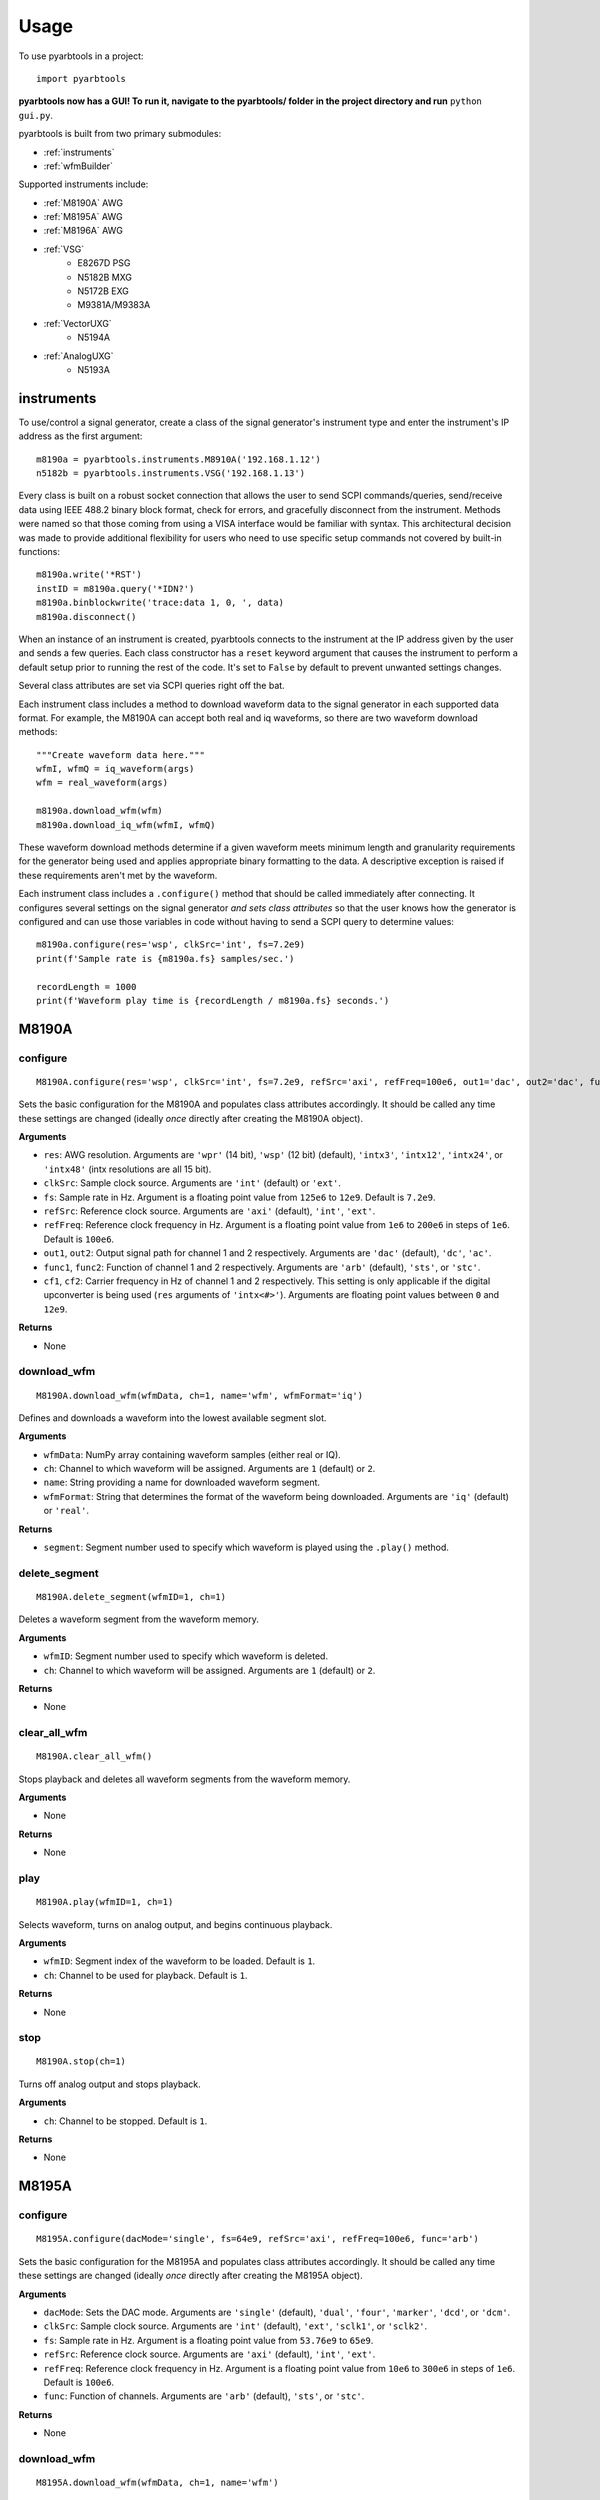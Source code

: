 #####
Usage
#####

To use pyarbtools in a project::

    import pyarbtools

**pyarbtools now has a GUI! To run it, navigate to the pyarbtools/ folder in the project directory and run** ``python gui.py``.

pyarbtools is built from two primary submodules:

* :ref:`instruments`
* :ref:`wfmBuilder`

Supported instruments include:

* :ref:`M8190A` AWG
* :ref:`M8195A` AWG
* :ref:`M8196A` AWG
* :ref:`VSG`
    * E8267D PSG
    * N5182B MXG
    * N5172B EXG
    * M9381A/M9383A
* :ref:`VectorUXG`
    * N5194A
* :ref:`AnalogUXG`
    * N5193A

.. _instruments:

===============
**instruments**
===============

To use/control a signal generator, create a class of the signal
generator's instrument type and enter the instrument's IP address
as the first argument::

    m8190a = pyarbtools.instruments.M8910A('192.168.1.12')
    n5182b = pyarbtools.instruments.VSG('192.168.1.13')

Every class is built on a robust socket connection that allows the user
to send SCPI commands/queries, send/receive data using IEEE 488.2
binary block format, check for errors, and gracefully disconnect
from the instrument. Methods were named so that those coming from
using a VISA interface would be familiar with syntax. This
architectural decision was made to provide additional flexibility
for users who need to use specific setup commands not covered by
built-in functions::

    m8190a.write('*RST')
    instID = m8190a.query('*IDN?')
    m8190a.binblockwrite('trace:data 1, 0, ', data)
    m8190a.disconnect()


When an instance of an instrument is created, pyarbtools connects to
the instrument at the IP address given by the user and sends a few
queries. Each class constructor has a ``reset`` keyword argument that
causes the instrument to perform a default setup prior to running the
rest of the code. It's set to ``False`` by default to prevent unwanted
settings changes.

Several class attributes are set via SCPI queries right off the bat.

Each instrument class includes a method to download waveform data to
the signal generator in each supported data format. For example, the
M8190A can accept both real and iq waveforms, so there are two
waveform download methods::

    """Create waveform data here."""
    wfmI, wfmQ = iq_waveform(args)
    wfm = real_waveform(args)

    m8190a.download_wfm(wfm)
    m8190a.download_iq_wfm(wfmI, wfmQ)

These waveform download methods determine if a given waveform meets
minimum length and granularity requirements for the generator being
used and applies appropriate binary formatting to the data. A
descriptive exception is raised if these requirements aren't met by
the waveform.

Each instrument class includes a ``.configure()`` method that should
be called immediately after connecting. It configures several settings
on the signal generator *and sets class attributes* so that the user
knows how the generator is configured and can use those variables in
code without having to send a SCPI query to determine values::

    m8190a.configure(res='wsp', clkSrc='int', fs=7.2e9)
    print(f'Sample rate is {m8190a.fs} samples/sec.')

    recordLength = 1000
    print(f'Waveform play time is {recordLength / m8190a.fs} seconds.')

.. _M8190A:

==========
**M8190A**
==========

**configure**
-------------
::

    M8190A.configure(res='wsp', clkSrc='int', fs=7.2e9, refSrc='axi', refFreq=100e6, out1='dac', out2='dac', func1='arb', func2='arb', cf1=2e9, cf2=2e9)

Sets the basic configuration for the M8190A and populates class
attributes accordingly. It should be called any time these settings are
changed (ideally *once* directly after creating the M8190A object).

**Arguments**

* ``res``: AWG resolution. Arguments are ``'wpr'`` (14 bit), ``'wsp'`` (12 bit) (default), ``'intx3'``, ``'intx12'``, ``'intx24'``, or ``'intx48'`` (intx resolutions are all 15 bit).
* ``clkSrc``: Sample clock source. Arguments are ``'int'`` (default) or ``'ext'``.
* ``fs``: Sample rate in Hz. Argument is a floating point value from ``125e6`` to ``12e9``. Default is ``7.2e9``.
* ``refSrc``: Reference clock source. Arguments are ``'axi'`` (default), ``'int'``, ``'ext'``.
* ``refFreq``: Reference clock frequency in Hz. Argument is a floating point value from ``1e6`` to ``200e6`` in steps of ``1e6``. Default is ``100e6``.
* ``out1``, ``out2``: Output signal path for channel 1 and 2 respectively. Arguments are ``'dac'`` (default), ``'dc'``, ``'ac'``.
* ``func1``, ``func2``: Function of channel 1 and 2 respectively. Arguments are ``'arb'`` (default), ``'sts'``, or ``'stc'``.
* ``cf1``, ``cf2``: Carrier frequency in Hz of channel 1 and 2 respectively. This setting is only applicable if the digital upconverter is being used (``res`` arguments of ``'intx<#>'``). Arguments are floating point values between ``0`` and ``12e9``.

**Returns**

* None

**download_wfm**
----------------
::

    M8190A.download_wfm(wfmData, ch=1, name='wfm', wfmFormat='iq')

Defines and downloads a waveform into the lowest available segment slot.

**Arguments**

* ``wfmData``: NumPy array containing waveform samples (either real or IQ).
* ``ch``: Channel to which waveform will be assigned. Arguments are ``1`` (default) or ``2``.
* ``name``: String providing a name for downloaded waveform segment.
* ``wfmFormat``: String that determines the format of the waveform being downloaded. Arguments are ``'iq'`` (default) or ``'real'``.

**Returns**

* ``segment``: Segment number used to specify which waveform is played using the ``.play()`` method.

**delete_segment**
------------------
::

    M8190A.delete_segment(wfmID=1, ch=1)

Deletes a waveform segment from the waveform memory.

**Arguments**

* ``wfmID``: Segment number used to specify which waveform is deleted.
* ``ch``: Channel to which waveform will be assigned. Arguments are ``1`` (default) or ``2``.

**Returns**

* None

**clear_all_wfm**
-----------------
::

    M8190A.clear_all_wfm()

Stops playback and deletes all waveform segments from the waveform memory.

**Arguments**

* None

**Returns**

* None

**play**
--------
::

    M8190A.play(wfmID=1, ch=1)

Selects waveform, turns on analog output, and begins continuous playback.

**Arguments**

* ``wfmID``: Segment index of the waveform to be loaded. Default is ``1``.
* ``ch``: Channel to be used for playback. Default is ``1``.

**Returns**

* None

**stop**
--------
::

    M8190A.stop(ch=1)

Turns off analog output and stops playback.

**Arguments**

* ``ch``: Channel to be stopped. Default is ``1``.

**Returns**

* None

.. _M8195A:

==========
**M8195A**
==========

**configure**
-------------
::

    M8195A.configure(dacMode='single', fs=64e9, refSrc='axi', refFreq=100e6, func='arb')

Sets the basic configuration for the M8195A and populates class
attributes accordingly. It should be called any time these settings are
changed (ideally *once* directly after creating the M8195A object).

**Arguments**

* ``dacMode``: Sets the DAC mode. Arguments are ``'single'`` (default), ``'dual'``, ``'four'``, ``'marker'``, ``'dcd'``, or ``'dcm'``.
* ``clkSrc``: Sample clock source. Arguments are ``'int'`` (default), ``'ext'``, ``'sclk1'``, or ``'sclk2'``.
* ``fs``: Sample rate in Hz. Argument is a floating point value from ``53.76e9`` to ``65e9``.
* ``refSrc``: Reference clock source. Arguments are ``'axi'`` (default), ``'int'``, ``'ext'``.
* ``refFreq``: Reference clock frequency in Hz. Argument is a floating point value from ``10e6`` to ``300e6`` in steps of ``1e6``. Default is ``100e6``.
* ``func``: Function of channels. Arguments are ``'arb'`` (default), ``'sts'``, or ``'stc'``.

**Returns**

* None

**download_wfm**
----------------
::

    M8195A.download_wfm(wfmData, ch=1, name='wfm')

Defines and downloads a waveform into the lowest available segment slot.

**Arguments**

* ``wfmData``: NumPy array containing real waveform samples (not IQ).
* ``ch``: Channel to which waveform will be assigned. Arguments are ``1`` (default), ``2``, ``3``, or ``4``.
* ``name``: String providing a name for downloaded waveform segment.

**Returns**

* ``segment``: Segment number used to specify which waveform is played using the ``.play()`` method.

**delete_segment**
------------------
::

    M8195A.delete_segment(wfmID=1, ch=1)

Deletes a waveform segment from the waveform memory.

**Arguments**

* ``wfmID``: Segment number used to specify which waveform is deleted.
* ``ch``: Channel to which waveform will be assigned. Arguments are ``1`` (default), ``2``, ``3``, ``4``.

**Returns**

* None

**clear_all_wfm**
-----------------
::

    M8195A.clear_all_wfm()

Stops playback and deletes all waveform segments from the waveform memory.

**Arguments**

* None

**Returns**

* None

**play**
--------
::

    M8195A.play(wfmID=1, ch=1)

Selects waveform, turns on analog output, and begins continuous playback.

**Arguments**

* ``wfmID``: Segment index of the waveform to be loaded. Default is ``1``.
* ``ch``: Channel to be used for playback. Arguments are ``1`` (default), ``2``, ``3``, ``4``.

**Returns**

* None

**stop**
--------
::

    M8195A.stop(ch=1)

Turns off analog output and stops playback.

**Arguments**

* ``ch``: Channel to be stopped. Default is ``1``.

**Returns**

* None

.. _M8196A:

==========
**M8196A**
==========

**configure**
-------------
::

    M8196A.configure(dacMode='single', fs=92e9, refSrc='axi', refFreq=100e6)

Sets the basic configuration for the M8196A and populates class
attributes accordingly. It should be called any time these settings are
changed (ideally *once* directly after creating the M8196A object).

**Arguments**

* ``dacMode``: Sets the DAC mode. Arguments are ``'single'`` (default), ``'dual'``, ``'four'``, ``'marker'``, or ``'dcmarker'``.
* ``fs``: Sample rate. Argument is a floating point value from ``82.24e9`` to ``93.4e9``.
* ``refSrc``: Reference clock source. Arguments are ``'axi'`` (default), ``'int'``, ``'ext'``.
* ``refFreq``: Reference clock frequency. Argument is a floating point value from ``10e6`` to ``17e9``. Default is ``100e6``.

**Returns**

* None

**download_wfm**
----------------
::

    M8196A.download_wfm(wfmData, ch=1, name='wfm')

Defines and downloads a waveform into the lowest available segment slot.

**Arguments**

* ``wfmData``: NumPy array containing real waveform samples (not IQ).
* ``ch``: Channel to which waveform will be assigned. Arguments are ``1`` (default), ``2``, ``3``, or ``4``.
* ``name``: String providing a name for downloaded waveform segment.

**Returns**

* ``segment``: Segment number used to specify which waveform is played using the ``.play()`` method.

**delete_segment**
------------------
::

    M8196A.delete_segment(wfmID=1, ch=1)

Deletes a waveform segment from the waveform memory.

**Arguments**

* ``wfmID``: Segment number used to specify which waveform is deleted.
* ``ch``: Channel to which waveform will be assigned. Arguments are ``1`` (default), ``2``, ``3``, ``4``.

**Returns**

* None

**clear_all_wfm**
-----------------
::

    M8196A.clear_all_wfm()

Stops playback and deletes all waveform segments from the waveform memory.

**Arguments**

* None

**Returns**

* None

**play**
--------
::

    M8196A.play(ch=1)

Selects waveform, turns on analog output, and begins continuous playback.

**Arguments**

* ``ch``: Channel to be used for playback. Arguments are ``1`` (default), ``2``, ``3``, ``4``.

**Returns**

* None

**stop**
--------
::

    M8196A.stop(ch=1)

Turns off analog output and stops playback.

**Arguments**

* ``ch``: Channel to be stopped. Default is ``1``.

**Returns**

* None

.. _VSG:

=======
**VSG**
=======

**configure**
-------------
::

    VSG.configure(rfState=0, modState=0, cf=1e9, amp=-130, iqScale=70, refSrc='int', fs=200e6)

Sets the basic configuration for the VSG and populates class attributes
accordingly. It should be called any time these settings are changed
(ideally *once* directly after creating the VSG object).

**Arguments**

* ``rfState``: Turns the RF output state on or off. Arguments are ``0/'off'`` (default) or ``1/'on'``.
* ``modState``: Turns the modulation state on or off. Arguments are ``0/'off'`` (default) or ``1/'on'``.
* ``cf``: Output carrier frequency in Hz. Argument is a floating point value whose range is instrument dependent. Default is ``1e9``.
    * EXG/MXG ``9e3`` to ``6e9``
    * PSG ``100e3`` to ``44e9``
* ``amp``: Output power in dBm. Argument is a floating point value whose range is instrument dependent. Default is ``-130``.
    * EXG/MXG ``-144`` to ``+26``
    * PSG ``-130`` to ``+21``
* ``iqScale``: IQ scale factor in %. Argument is an integer from ``1`` to ``100``. Default is ``70``.
* ``refSrc``: Reference clock source. Arguments are ``'int'`` (default), or ``'ext'``.
* ``fs``: Sample rate in Hz. Argument is a floating point whose range is instrument dependent.
    * EXG/MXG ``1e3`` to ``200e6``
    * PSG ``1`` to ``100e6``

**Returns**

* None

**download_wfm**
----------------
::

    VSG.download_iq_wfm(wfmData, wfmID='wfm')

Defines and downloads a waveform into WFM1: memory directory and checks
that the waveform meets minimum waveform length and granularity
requirements.

**Arguments**

* ``wfmData``: Complex NumPy array of values representing the complex sample pairs in an IQ waveform.
* ``wfmID``: String specifying the name of the waveform to be downloaded. Default is ``'wfm'``.

**Returns**

* None

**delete_wfm**
--------------
::

    VSG.delete_wfm(wfmID)

Deletes a waveform from the waveform memory.

**Arguments**

* ``wfmID``: String specify the name of the waveform to be deleted.

**Returns**

* None

**clear_all_wfm**
-----------------
::

    VSG.clear_all_wfm()

Stops playback and deletes all waveforms from the waveform memory.

**Arguments**

* None

**Returns**

* None

**play**
--------
::

    VSG.play(wfmID='wfm')

Selects waveform and activates arb mode, RF output, and modulation.

**Arguments**

* ``wfmID``: Name of the waveform to be loaded. Default is ``'wfm'``.

**Returns**

* None

**stop**
--------
::

    VSG.stop()

Deactivates arb mode, RF output, and modulation.

**Arguments**

* None

**Returns**

* None

.. _VectorUXG:

=============
**VectorUXG**
=============

**configure**
-------------
::

    VectorUXG.configure(rfState=0, modState=0, cf=1e9, amp=-120, iqScale=70)

Sets the basic configuration for the UXG and populates class attributes
accordingly. It should be called any time these settings are changed
(ideally *once* directly after creating the UXG object).

**Arguments**

* ``rfState``: Turns the RF output state on or off. Arguments are ``0/'off'`` (default) or ``1/'on'``.
* ``modState``: Turns the modulation state on or off. Arguments are ``0/'off'`` (default) or ``1/'on'``.
* ``cf``: Output carrier frequency in Hz. Argument is a floating point value from ``50e6`` to ``20e9``. Default is ``1e9``.
* ``amp``: Output power in dBm. Argument is a floating point value from ``-120`` to ``+3``. Default is ``-120``.
* ``iqScale``: IQ scale factor in %. Argument is an integer from ``1`` to ``100``. Default is ``70``.

**Returns**

* None

**download_wfm**
----------------
::

    VectorUXG.download_iq_wfm(wfmData, wfmID='wfm')

Defines and downloads a waveform into WFM1: memory directory and checks
that the waveform meets minimum waveform length and granularity
requirements.

**Arguments**

* ``wfmData``: Complex NumPy array of values representing the complex sample pairs in an IQ waveform.
* ``wfmID``: String specifying the name of the waveform to be downloaded. Default is ``'wfm'``.

**Returns**

* ``wfmID``: Returns a string identifying the waveform that has been downloaded.

**delete_wfm**
--------------
::

    VectorUXG.delete_wfm(wfmID)

Deletes a waveform from the waveform memory.

**Arguments**

* ``wfmID``: String specify the name of the waveform to be deleted.

**Returns**

* None

**clear_all_wfm**
-----------------
::

    VectorUXG.clear_all_wfm()

Stops playback and deletes all waveforms from the waveform memory.

**Arguments**

* None

**Returns**

* None

**arb_play**
------------
::

    VectorUXG.arb_play(wfmID='wfm')

Selects waveform and activates RF output, modulation, and arb mode.

**Arguments**

* ``wfmID``: String containing the waveform name. Default is ``'wfm'``.

**Returns**

* None

**arb_stop**
------------
::

    VectorUXG.arb_stop()

Dectivates RF output, modulation, and arb mode.

**Arguments**

* None

**Returns**

* None

**stream_play**
---------------
::

    VectorUXG.stream_play(pdwID='wfm', wIndexID=None)

Assigns pdw/windex, activates RF output, modulation, and streaming mode, and triggers streaming output.

**Arguments**

* ``pdwID``: Name of the PDW file to be loaded. Argument is a string. Default is ``'wfm'``.
* ``wIndexID``: Name of the waveform index file to be loaded. Argument is a string. Default is ``None``, which loads a waveform index file with the same name as the PDW file.

**Returns**

* None

**stream_stop**
---------------
::

    VectorUXG.stream_stop()

Dectivates RF output, modulation, and streaming mode.

**Arguments**

* None

**Returns**

* None

**open_lan_stream**
-------------------
::

    VectorUXG.open_lan_stream()

Open connection to port 5033 for LAN streaming to the UXG. Use this
directly prior to starting streaming control.

**Arguments**

* None

**Returns**

* None


**close_lan_stream**
--------------------
::

    VectorUXG.close_lan_stream()

Close connection to port 5033 for LAN streaming on the UXG. Use this
after streaming is complete.

**Arguments**

* None

**Returns**

* None


**bin_pdw_file_builder**
------------------------
::

    VectorUXG.bin_pdw_file_builder(pdwList)

Builds a binary PDW file with a padding block to ensure the PDW section
begins at an offset of 4096 bytes (required by UXG).

See User's Guide>Streaming Use>PDW File Format section of Keysight UXG X-Series Agile Vector Adapter Online Documentation.

**Arguments**

* ``pdwList``: A list of PDWs. Argument is a tuple of lists where each list contains a single pulse descriptor word.
    * PDW Fields:
        * ``operation``: Type of PDW. Arguments are ``0`` (no operation), ``1`` (first PDW after reset), or ``2`` (reset, must be followed by PDW with operation ``1``).
        * ``freq``: CW frequency/chirp start frequency in Hz. Argument is a floating point value from ``50e6`` to ``20e9``.
        * ``phase``: Phase of carrier in degrees. Argument is an integer between ``0`` and ``360``.
        * ``startTimeSec``: Pulse start time in seconds. Argument is a float between ``0 ps`` and ``213.504 days`` with a resolution of ``1 ps``.
        * ``power``: Power in dBm. Argument is a float between ``-140`` and ``+23.835``.
        * ``markers``: Marker enable. Argument is a 12 bit binary value where each bit represents marker state. e.g. to activate marker 5 is ``0b000000100000``.
        * ``phaseControl``: Phase mode. Arguments are ``0`` (coherent) or ``1`` (continuous).
        * ``rfOff``: Control to turn off RF output. Arguments are ``0`` (RF **ON**) or ``1`` (RF **OFF**).
        * ``wIndex``: Waveform index file value that associates with a previously loaded waveform segment. Argument is an integer.
        * ``wfmMkrMask``: Enables waveform markers. Argument is a 4 bit hex value where each bit represents marker state. e.g. to activate all 4 markers is ``0xF``.

::

    rawPdw = ([1, 1e9, 0, 0,      0, 1, 0, 0, 0, 0xF],
              [0, 1e9, 0, 20e-6,  0, 0, 0, 0, 1, 0xF],
              [0, 1e9, 0, 120e-6, 0, 0, 0, 0, 2, 0xF],
              [2, 1e9, 0, 300e-6, 0, 0, 0, 0, 2, 0xF])

**Returns**

* ``pdwFile``: A binary file that can be sent directly to the UXG memory using the ``MEMORY:DATA`` SCPI command or sent to the LAN streaming port using ``VectorUXG.lanStream.send()``


**csv_windex_file_download**
----------------------------
::

    VectorUXG.csv_windex_file_download(windex)

Write header fields separated by commas and terminated with ``\n``

**Arguments**

* ``windex``: Specifies waveform index file name and waveform names contained inside. Argument is a dict with 'fileName' and 'wfmNames' as keys. e.g. {'fileName': '<fileName>', 'wfmNames': ['name0', 'name1',... 'nameN']}

**Returns**

* None


**csv_pdw_file_download**
-------------------------
::

    VectorUXG.csv_pdw_file_download(fileName, fields=('Operation', 'Time'), data=([1, 0], [2, 100e-6]))

Builds a CSV PDW file, sends it into the UXG, and converts it to a
binary PDW file. There are *a lot* of fields to choose from, but *you
do not need to specify all of them.* It really is easier than it looks.
See User's Guide>Streaming Use>CSV File Use>Streaming CSV File Creation
section of Keysight UXG X-Series Agile Vector Adapter Online
Documentation.

**Arguments**

* ``fileName``: Name of the csv file without the extension. Argument is a string.
* ``fields``: Fields contained in the PDWs. Argument is a tuple of strings.
* ``values``: Values for each PDW. Argument is a tuple of lists where each list contains the values for a single pulse descriptor word.
    * ``PDW Format``: Sets the PDW Format. Argument is a string ``'Auto'`` (automatic type selected), ``'Indexed'`` (Format 1, waveform description only), ``'Control'`` (Format 2, change markers and execute Marked Operations), or ``'Full'`` (Format 3, which specifies all possible values).
    * ``Operation``: Type of PDW. Arguments are ``0`` (no operation), ``1`` (first PDW after reset), or ``2`` (reset, must be followed by PDW with operation ``1``).
    * ``Time``: The start (50% of rise power) of the pulse with respect to Scenario Time. For Arb waveforms, the beginning of the waveform. Argument is a float between ``0 ps`` and ``213.504 days`` in seconds with a resolution of ``1 ps``.
    * ``Pulse Width``: The duration of the entire waveform. Argument is a float between ``0`` and ``68.72`` in seconds with a resolution of ``500 ps``. An argument of ``0`` uses the known waveform length.
    * ``Frequency``: CW frequency/chirp start frequency. Argument is a floating point value from ``50e6`` to ``20e9``. Default is ``1e9``.
    * ``Phase Mode``: Phase mode. Arguments are ``0`` (coherent) or ``1`` (continuous).
    * ``Phase``: Phase of carrier. Argument is an integer between ``-360`` and ``360``.
    * ``Maximum Power``: Power in dBm. Argument is a float between ``-140`` and ``+23.835``.
    * ``Power``: Power in dBm. Argument is a float between ``-140`` and ``+23.835``. If not specified, Maximum Power is used.
    * ``RF Off``: Control to turn off RF output. Arguments are ``0`` (RF **ON**) or ``1`` (RF **OFF**).
    * ``Markers``: Marker enable. Argument is a 12 bit hex spefication where each bit represents marker state. e.g. to activate marker 5 is ``0x020``
    * ``Marker Mask``: Enables waveform markers. Argument is a 4 bit hex value where each bit represents marker state. e.g. to activate all 4 markers is ``0xF``.
    * ``Index``: Waveform index file value that associates with a previously loaded waveform segment. Argument is an integer.
    * ``Name``: Specifies the name of a waveform file to play. This field overrides the ``Index`` field if specified. Argument is a string containing the desired waveform name.
    * ``New Waveform``: Documentation will be updated in an upcoming release.
    * ``Blank``: Controls blanking between PDW transitions. Arguments are strings, either ``'None'``, which doesn't blank the output during PDW transition, or ``'Auto'``, which blanks the output during PDW transition.
    * ``Zero/Hold``: Controls behavior of arb at the end of a waveform. Arguments are strings, either ``'Zero'``, which forces the arb output to go to 0, or ``'Hold'``, which holds the last waveform value until the beginning of the next PDW.
    * ``LO Lead``: Controls how long before the next PDW the LO begins to switch frequencies. Argument is an integer between ``0`` and ``500 ns``.
    * Documentation will be updated for the following fields/values in an upcoming release.
        * ``Width``: Specifies width of the pulse waveform generated at compile time.
        * ``Rise``: Specifies rise time of the pulse waveform generated at compile time.
        * ``Fall``: Specifies fall time of the pulse waveform generated at compile time.
        * ``Shape``: Specifies shape of the pulse waveform generated at compile time.
        * ``MOP``: Specifies modulation type of the pulse waveform generated at compile time.
        * ``Par1``: Specifies modulation parameters of the pulse waveform generated at compile time.
        * ``Par2``: Specifies modulation parameters of the pulse waveform generated at compile time.
        * ``Waveform Time Offset``: Specifies the start time offset of the pulse waveform generated at compile time.

::

    fileName = 'csv_pdw_test'
    fields = ('Operation', 'Time', 'Frequency', 'Zero/Hold', 'Markers', 'Name')
    data = ([1, 0    , 1e9, 'Hold', '0x1', 'waveform1'],
            [2, 10e-6, 1e9, 'Hold', '0x0', 'waveform2'])
    VectorUXG.csv_pdw_file_download(fileName, fields, data)


**Returns**

* None


.. _AnalogUXG:

=============
**AnalogUXG**
=============

**configure**
-------------
::

    AnalogUXG.configure(rfState=0, modState=0, cf=1e9, amp=-130, mode='streaming')


Sets the basic configuration for the UXG and populates class attributes
accordingly. It should be called any time these settings are changed
(ideally *once* directly after creating the UXG object).

**Arguments**

* ``rfState``: Turns the RF output state on or off. Arguments are ``0/'off'`` (default) or ``1/'on'``.
* ``modState``: Turns the modulation state on or off. Arguments are ``0/'off'`` (default) or ``1/'on'``.
* ``cf``: Output carrier frequency in Hz. Argument is a floating point value from ``10e6`` to ``40e9``. Default is ``1e9``.
* ``amp``: Output power in dBm. Argument is a floating point value from ``-130`` to ``+10``. Default is ``-130``.
* ``mode``: Instrument mode. Argument is a string, either ``'streaming'`` (default), ``'normal'``, ``'list'``, ``'fcwswitching'``, ``'vlo'``

**Returns**

* None

**stream_play**
---------------
::

    AnalogUXG.stream_play(pdwID='wfm')

Assigns pdw/windex, activates RF output, modulation, and streaming mode, and triggers streaming output.

**Arguments**

* ``pdwID``: Name of the PDW file to be loaded. Argument is a string. Default is ``'wfm'``.

**Returns**

* None

**stream_stop**
---------------
::

    AnalogUXG.stream_stop()

Dectivates RF output, modulation, and streaming mode.

**Arguments**

* None

**Returns**

* None

**open_lan_stream**
-------------------
::

    AnalogUXG.open_lan_stream()

Open connection to port 5033 for LAN streaming to the UXG. Use this
directly prior to starting streaming control.

**Arguments**

* None

**Returns**

* None


**close_lan_stream**
--------------------
::

    AnalogUXG.close_lan_stream()

Close connection to port 5033 for LAN streaming on the UXG. Use this
after streaming is complete.

**Arguments**

* None

**Returns**

* None

**download_bin_pdw_file**
-------------------------
::

    AnalogUXG.download_bin_pdw_file(pdwFile, pdwName='wfm')


Downloads binary PDW file to PDW directory in UXG.

**Arguments**

* ``pdwFile``: A binary PDW file, ideally generated and returned by ``AnalogUXG.bin_pdw_file_builder()``.
* ``pdwName``: The name of the PDW file. Argument is a string.

**Returns**

* None

**bin_pdw_file_builder**
------------------------
::

    AnalogUXG.bin_pdw_file_builder(pdwList)

Builds a binary PDW file with a padding block to ensure the PDW section
begins at an offset of 4096 bytes (required by UXG).

See User's Guide>Streaming Mode Use>PDW Definitions section of Keysight UXG X-Series Agile Signal Generator Online Documentation.

**Arguments**

* ``pdwList``: A list of PDWs. Argument is a tuple of lists where each list contains a single pulse descriptor word.
    * PDW Fields:
        * ``operation``: Type of PDW. Arguments are ``0`` (no operation), ``1`` (first PDW after reset), or ``2`` (reset, must be followed by PDW with operation ``1``).
        * ``freq``: CW frequency/chirp start frequency in Hz. Argument is a floating point value from ``10e6`` to ``40e9``.
        * ``phase``: Phase of carrier in degrees. Argument is an integer between ``0`` and ``360``.
        * ``startTimeSec``: Pulse start time in seconds. Argument is a float between ``0 ps`` and ``213.504 days`` with a resolution of ``1 ps``.
        * ``width``: Pulse width in seconds. Argument is a float between ``4 ns`` and ``4.295 sec``.
        * ``relativePower``: Linear scaling of output power in Vrms. Honestly just leave this as ``1``.
        * ``markers``: Marker enable. Argument is a 12 bit binary value where each bit represents marker state. e.g. to activate marker 5 is ``0b000000100000``.
        * ``pulseMode``: Pulse mode. Argument is an int. ``1`` (RF Off) or ``2`` (Enabled) <-- (use this one).
        * ``phaseControl``: Phase mode. Arguments are ``0`` (coherent) or ``1`` (continuous).
        * ``bandAdjust``: Controls how the frequency bands are selected. Argument is an int. ``0`` (CW switch points), ``1`` (upper band switch points), ``2`` (lower band switch points).
        * ``chirpControl``: Controls the shape of the chirp. Argument is an int. ``0`` (stitched ramp chirp [don't use this]), ``1`` (triangle chirp), ``2`` (ramp chirp).
        * ``phaseCode``: Will be implemented in future release. Enter a ``0`` until then.
        * ``chirpRate``: Chirp rate in Hz/us. Argument is an int.

::

    pdwName = 'pdw'
    pdwList = [[1, 980e6, 0, 0, 10e-6, 1, 0, 2, 0, 0, 3, 0, 4000000, 0],
               [2, 1e9, 0, 20e-6, 1e-6, 1, 0, 2, 0, 0, 0, 0, 0, 0]]
    pdwFile = uxg.bin_pdw_file_builder(pdwList)
    uxg.download_bin_pdw_file(pdwFile, pdwName=pdwName)

**Returns**

* ``pdwFile``: A binary file that can be sent directly to the UXG memory using ``AnalogUXG.bin_pdw_file_builder()`` method or sent to the LAN streaming port using ``AnalogUXG.lanStream.send()``


.. _wfmBuilder:

==============
**wfmBuilder**
==============

In addition to instrument control and communication, pyarbtools allows
you to create waveforms and load them into your signal generator or use
them as generic signals for DSP work::

    iChirp, qChirp = pyarbtools.wfmBuilder.chirp_generator(length=100e-6, fs=100e6, chirpBw=20e6)
    fs = 100e6
    symRate = 1e6
    i, q = digmod_prbs_generator(qpsk_modulator, fs, symRate, prbsOrder=9, filt=rrc_filter, alpha=0.35)



**am_generator**
----------------
::

    am_generator(fs=100e6, amDepth=50, modRate=100e3, cf=1e9, format='iq'):

Generates a linear sinusoidal AM signal of specified depth and modulation rate at baseband or RF.

**Arguments**

* ``fs``: Sample rate used to create the signal in Hz. Argument is a float. Default is ``50e6``.
* ``amDepth``: Depth of AM in %. Argument is an integer. Argument range is ``0`` to ``100``. Default is ``50``.
* ``modRate``: AM rate in Hz. Argument is a float. Argument range is ``0`` to ``fs/2``. Default is ``100e3``.
* ``cf``: Center frequency for ``'real'`` format waveforms. Argument is a float. Default is ``1e9``.
* ``format``: Waveform format. Argument is a string. Values are ``'iq'`` (default) or ``'real'``.

**Returns**

* ``iq``/``real``: NumPy array of values representing the complex or real components of the AM waveform.

**chirp_generator**
-------------------
::

    wfmBuilder.chirp_generator(fs=100e6, pWidth=10e-6, pri=100e-6, chirpBw=20e6, cf=1e9, format='iq', zeroLast=False):

Generates a symmetrical linear chirped pulse at baseband or RF. Chirp direction is determined by the sign of chirpBw
(pos=up chirp, neg=down chirp).

**Arguments**

* ``fs``: Sample rate used to create the signal in Hz. Argument is a float. Default is ``100e6``.
* ``pWidth``: Length of the chirp in seconds. Argument is a float. Default is ``10e-6``.
* ``pri``: Pulse repetition interval in seconds. Argument is a float. Default is ``100e-6``.
* ``chirpBw``: Total bandwidth of the chirp. Frequency range of resulting signal is ``-chirpBw/2`` to ``chirpBw/2``. Default is ``20e6``.
* ``cf``: Center frequency for ``'real'`` format waveforms. Argument is a float. Default is ``1e9``.
* ``format``: Waveform format. Argument is a string. Values are ``'iq'`` (default) or ``'real'``.
* ``zeroLast``: Allows user to force the last sample point to ``0``. Default is ``False``.

**Returns**

* ``iq``/``real``: NumPy array of values representing the complex or real components of the chirped pulse.

**barker_generator**
--------------------
::

    wfmBuilder.barker_generator(fs=100e6, pWidth=100e-6, code='b2', cf=1e9, format='iq', zeroLast=False)

Generates a Barker phase coded pulsed signal at RF or baseband.
See `Wikipedia article <https://en.wikipedia.org/wiki/Barker_code>`_ for
more information on Barker coding.


**Arguments**

* ``fs``: Sample rate used to create the signal in Hz. Argument is a float. Default is ``100e6``.
* ``pWidth``: Length of the chirp in seconds. Argument is a float. Default is ``10e-6``.
* ``pri``: Pulse repetition interval in seconds. Argument is a float. Default is ``100e-6``.
* ``code``: Barker code order. Argument is a string containing ``'b2'`` (default), ``'b3'``, ``'b41'``, ``'b42'``, ``'b5'``, ``'b7'``, ``'b11'``, or ``'b13'``.
* ``cf``: Center frequency for ``'real'`` format waveforms. Argument is a float. Default is ``1e9``.
* ``format``: Waveform format. Argument is a string. Values are ``'iq'`` (default) or ``'real'``.
* ``zeroLast``: Allows user to force the last sample point to ``0``. Default is ``False``.

**Returns**

* ``iq``/``real``: NumPy array of values representing the complex or real components of the barker pulse.

**multitone**
-------------
::

    multitone(fs=100e6, spacing=1e6, num=11, phase='random', cf=1e9, format='iq')

Generates a multitone signal with given tone spacing, number of tones, sample rate, and phase relationship.

**Arguments**

* ``fs``: Sample rate used to create the signal in Hz. Argument is a float. Default is ``100e6``.
* ``spacing``: Tone spacing in Hz. Argument is a float. There is currently no limit to ``spacing``, so beware of the compilation time for small spacings and beware of aliasing for large spacings.
* ``num``: Number of tones. Argument is an integer. There is currently no limit to ``num``, so beware of long compilation times for large number of tones.
* ``phase``: Phase relationship between tones. Arguments are ``'random'`` (default), ``'zero'``, ``'increasing'``, or ``'parabolic'``.
* ``cf``: Center frequency for ``'real'`` format waveforms. Argument is a float. Default is ``1e9``.
* ``format``: Waveform format. Argument is a string. Values are ``'iq'`` (default) or ``'real'``.

**Returns**

* ``iq``/``real``: NumPy array of values representing the complex or real components of the multitone signal.

**digmod_prbs_generator**
-------------------------
::

    digmod_prbs_generator(fs=100e6, modType='qpsk', symRate=10e6, prbsOrder=9, filt=rrc_filter, alpha=0.35, wfmFormat='iq', zeroLast=False)

Generates a baseband modulated signal with a given modulation type and
transmit filter using PRBS data.


**Arguments**

* ``fs``: Sample rate used to create the signal in Hz. Argument is a float.
* ``modType``: Type of modulation. Argument is a ``_modulator`` function.
    * ``bpsk_modulator``, generates a binary phase shift keyed signal.
    * ``qpsk_modulator``, generates a quadrature phase shift keyed signal.
    * ``psk8_modulator``, generates a 8-state phase shift keyed signal.
    * ``qam16_modulator``, generates a 16-state quadrature amplitude modulated signal.
    * ``qam32_modulator``, generates a 32-state quadrature amplitude modulated signal.
    * ``qam64_modulator``, generates a 64-state quadrature amplitude modulated signal.
    * ``qam128_modulator``, generates a 128-state quadrature amplitude modulated signal.
    * ``qam256_modulator``, generates a 256-state quadrature amplitude modulated signal.
* ``symRate``: Symbol rate in Hz. Argument is a float.
* ``prbsOrder``: Order of the pseudorandom bit sequence used for the underlying data. Arguments are integers. ``7``, ``9`` (default), or ``13`` are recommended, anything much larger will take a long time to generate.
* ``filt``: Reference filter type. Argument is a ``_filter`` function.
    * ``rc_filter``: Creates the impulse response of a `raised cosine filter <https://en.wikipedia.org/wiki/Raised-cosine_filter>`_.
    * ``rrc_filter``: Creates the impulse response of a `root raised cosine filter <https://en.wikipedia.org/wiki/Root-raised-cosine_filter>`_. (default)
* ``alpha``: Excess filter bandwidth specification. Also known as roll-off factor, alpha, or beta. Argument is a float between ``0`` and ``1``. Default is ``0.35``.
* ``zeroLast``: Allows user to force the last sample point to ``0``. Default is ``False``.

**Returns**

* ``iq``: NumPy array of values representing the complex components of the digitally modulated signal.

**iq_correction**
-----------------
::

    iq_correction(i, q, inst, vsaIPAddress='127.0.0.1', vsaHardware='"Analyzer1"', cf=1e9, osFactor=4, thresh=0.4, convergence=2e-8):


Creates a 16-QAM signal from a signal generator at a user-selected
center frequency and sample rate. Symbol rate and effective bandwidth
of the calibration signal is determined by the oversampling rate in VSA.
Creates a VSA instrument, which receives the 16-QAM signal and extracts
& inverts an equalization filter and applies it to the user-defined
waveform.

**Arguments**

* ``i``: NumPy array of values representing the real component of the waveform to be corrected.
* ``q``: NumPy array of values representing the imaginary component of the waveform to be corrected.
* ``inst``: Instrument class of the generator to be used in the calibration. Must already be connected and configured. ``inst.fs`` is used as the basis for the calibration and ``inst.play()`` method is used.
* ``vsaIPAddress``: String containing the IP address of the VSA instance to be used in calibration. Default is ``'127.0.0.1'``.
* ``vsaHardware``: String containing the name of the hardware to be used by VSA. Name must be surrounded by double quotes (``"``). Default is ``'"Analyzer1"'``.
* ``cf``: Floating point value for the center frequency at which calibration takes place. Default is ``1e9``.
* ``osFactor``: Oversampling factor used by the digital demodulator in VSA. The larger the value, the narrower the bandwidth of the calibration. Effective bandwidth is roughly ``inst.fs / osFactor * 1.35``. Arguments are ``2``, ``4`` (default), ``5``, ``10``, or ``20``.
* ``thresh``: Defines the target EVM value that should be reached before extracting equalizer impulse response. Argument is a float < ``1.0``. Default is ``0.4``. Low values take longer to settle but result in better calibration.
* ``convergence``: Equalizer convergence value. Argument is a floating point value << 1. Default is ``2e-8``. High values settle more quickly but may become unstable. Lower values take longer to settle but tend to have better stability.

**Returns**

* ``iCorr``: NumPy array of values representing the real component of corrected signal.
* ``qCorr``: NumPy array of values representing the imaginary component of the corrected signal.
